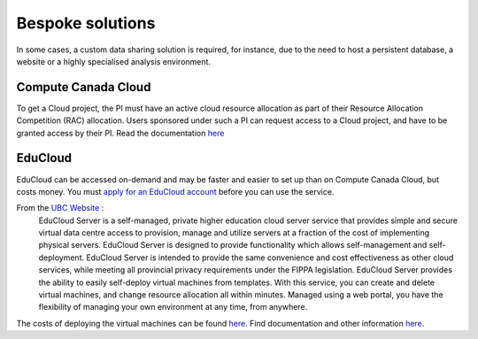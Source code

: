 Bespoke solutions
==============
In some cases, a custom data sharing solution is required, for instance, due to the need to host 
a persistent database, a website or a highly specialised analysis environment.

Compute Canada Cloud
--------------------
To get a Cloud project, the PI must have an active cloud resource allocation as part of their 
Resource Allocation Competition (RAC) allocation. Users sponsored under such a PI can request 
access to a Cloud project, and have to be granted access by their PI.
Read the documentation `here <https://docs.computecanada.ca/wiki/Cloud>`_

EduCloud
--------
EduCloud can be accessed on-demand and may be faster and easier to set up than on Compute Canada 
Cloud, but costs money. You must `apply for an EduCloud account <https://web.it.ubc.ca/forms/systems/>`_ 
before you can use the service.

From the `UBC Website <https://it.ubc.ca/services/web-servers-storage/educloud-server-service>`_ :
    EduCloud Server is a self-managed, private higher education cloud server service that provides simple and secure virtual data centre access to provision, manage and utilize servers at a fraction of the cost of implementing physical servers. EduCloud Server is designed to provide functionality which allows self-management and self-deployment.  EduCloud Server is intended to provide the same convenience and cost effectiveness as other cloud services, while meeting all provincial privacy requirements under the FIPPA legislation.
    EduCloud Server provides the ability to easily self-deploy virtual machines from templates. With this service, you can create and delete virtual machines, and change resource allocation all within minutes.  Managed using a web portal, you have the flexibility of managing your own environment at any time, from anywhere.

The costs of deploying the virtual machines can be found `here <https://it.ubc.ca/services/web-servers-storage/educloud-server-service/pricing-model>`_.
Find documentation and other information `here <https://it.ubc.ca/services/web-servers-storage/educloud-server-service>`_.
